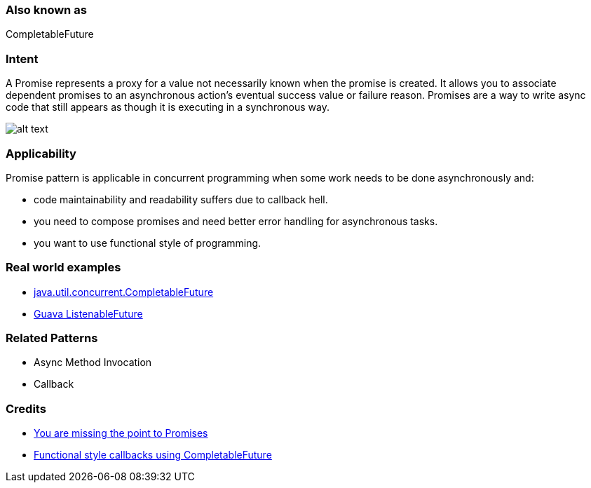 === Also known as

CompletableFuture

=== Intent

A Promise represents a proxy for a value not necessarily known when the promise is created. It
allows you to associate dependent promises to an asynchronous action's eventual success value or
failure reason. Promises are a way to write async code that still appears as though it is executing
in a synchronous way.

image:./etc/promise.png[alt text]

=== Applicability

Promise pattern is applicable in concurrent programming when some work needs to be done asynchronously
and:

* code maintainability and readability suffers due to callback hell.
* you need to compose promises and need better error handling for asynchronous tasks.
* you want to use functional style of programming.

=== Real world examples

* https://docs.oracle.com/javase/8/docs/api/java/util/concurrent/CompletableFuture.html[java.util.concurrent.CompletableFuture]
* https://github.com/google/guava/wiki/ListenableFutureExplained[Guava ListenableFuture]

=== Related Patterns

* Async Method Invocation
* Callback

=== Credits

* https://gist.github.com/domenic/3889970[You are missing the point to Promises]
* https://www.infoq.com/articles/Functional-Style-Callbacks-Using-CompletableFuture[Functional style callbacks using CompletableFuture]